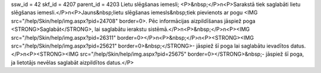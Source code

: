 ssw_id = 42skf_id = 4207parent_id = 4203Lietu slēgšanas iemesli;<P>&nbsp;</P>\n<P>Sarakstā tiek saglabāti lietu slēgšanas iemesli.</P>\n<P>Jauns&nbsp;lietu slēgšanas iemesls&nbsp;tiek pievienots ar pogu <IMG src="/help/Skin/help/img.aspx?pid=24708" border=0>. Pēc informācijas aizpildīšanas jāspiež poga <STRONG>Saglabāt</STRONG>, lai saglabātu ierakstu sistēmā.</P>\n<P>&nbsp;</P>\n<P><IMG src="/help/Skin/help/img.aspx?pid=26311" border=0></P>\n<P>&nbsp;</P>\n<P><STRONG><IMG src="/help/Skin/help/img.aspx?pid=25621" border=0>&nbsp;</STRONG>- jāspiež šī poga lai saglabātu ievadītos datus.</P>\n<P><STRONG><IMG src="/help/Skin/help/img.aspx?pid=25675" border=0></STRONG>&nbsp;- jāspiež šī poga, ja lietotājs nevēlas saglabāt aizpildītos datus.</P>